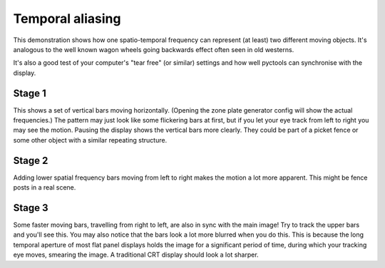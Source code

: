 Temporal aliasing
=================

This demonstration shows how one spatio-temporal frequency can represent (at least) two different moving objects.
It's analogous to the well known wagon wheels going backwards effect often seen in old westerns.

It's also a good test of your computer's "tear free" (or similar) settings and how well pyctools can synchronise with the display.

Stage 1
-------

This shows a set of vertical bars moving horizontally.
(Opening the zone plate generator config will show the actual frequencies.)
The pattern may just look like some flickering bars at first, but if you let your eye track from left to right you may see the motion.
Pausing the display shows the vertical bars more clearly.
They could be part of a picket fence or some other object with a similar repeating structure.

Stage 2
-------

Adding lower spatial frequency bars moving from left to right makes the motion a lot more apparent.
This might be fence posts in a real scene.

Stage 3
-------

Some faster moving bars, travelling from right to left, are also in sync with the main image!
Try to track the upper bars and you'll see this.
You may also notice that the bars look a lot more blurred when you do this.
This is because the long temporal aperture of most flat panel displays holds the image for a significant period of time, during which your tracking eye moves, smearing the image.
A traditional CRT display should look a lot sharper.
